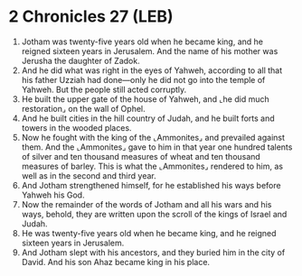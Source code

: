 * 2 Chronicles 27 (LEB)
:PROPERTIES:
:ID: LEB/14-2CH27
:END:

1. Jotham was twenty-five years old when he became king, and he reigned sixteen years in Jerusalem. And the name of his mother was Jerusha the daughter of Zadok.
2. And he did what was right in the eyes of Yahweh, according to all that his father Uzziah had done—only he did not go into the temple of Yahweh. But the people still acted corruptly.
3. He built the upper gate of the house of Yahweh, and ⌞he did much restoration⌟ on the wall of Ophel.
4. And he built cities in the hill country of Judah, and he built forts and towers in the wooded places.
5. Now he fought with the king of the ⌞Ammonites⌟ and prevailed against them. And the ⌞Ammonites⌟ gave to him in that year one hundred talents of silver and ten thousand measures of wheat and ten thousand measures of barley. This is what the ⌞Ammonites⌟ rendered to him, as well as in the second and third year.
6. And Jotham strengthened himself, for he established his ways before Yahweh his God.
7. Now the remainder of the words of Jotham and all his wars and his ways, behold, they are written upon the scroll of the kings of Israel and Judah.
8. He was twenty-five years old when he became king, and he reigned sixteen years in Jerusalem.
9. And Jotham slept with his ancestors, and they buried him in the city of David. And his son Ahaz became king in his place.
